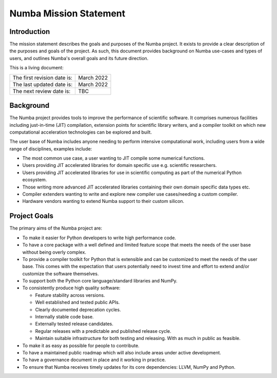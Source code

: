 Numba Mission Statement
=======================

Introduction
------------

The mission statement describes the goals and purposes of the Numba project. It
exists to provide a clear description of the purposes and goals of the project.
As such, this document provides background on Numba use-cases and types of
users, and outlines Numba's overall goals and its future direction.

This is a living document:

=========================== ============
The first revision date is: March 2022
The last updated date is:   March 2022
The next review date is:    TBC
=========================== ============

Background
----------

The Numba project provides tools to improve the performance of scientific
software. It comprises numerous facilities including just-in-time (JIT)
compilation, extension points for scientific library writers, and a compiler
toolkit on which new computational acceleration technologies can be explored
and built.

The user base of Numba includes anyone needing to perform intensive
computational work, including users from a wide range of
disciplines, examples include:

* The most common use case, a user wanting to JIT compile some
  numerical functions.
* Users providing JIT accelerated libraries for domain specific use
  e.g. scientific researchers.
* Users providing JIT accelerated libraries for use in scientific computing as
  part of the numerical Python ecosystem.
* Those writing more advanced JIT accelerated libraries containing their own
  domain specific data types etc.
* Compiler extenders wanting to write and explore new compiler use
  cases/needing a custom compiler.
* Hardware vendors wanting to extend Numba support to their custom silicon.

Project Goals
-------------

The primary aims of the Numba project are:

* To make it easier for Python developers to write high performance code.
* To have a core package with a well defined and limited feature scope that
  meets the needs of the user base without being overly complex.
* To provide a compiler toolkit for Python that is extensible and
  can be customized to meet the needs of the user base. This comes with the
  expectation that users potentially need to invest time and effort to extend
  and/or customize the software themselves.
* To support both the Python core language/standard libraries and NumPy.
* To consistently produce high quality software:

  * Feature stability across versions.
  * Well established and tested public APIs.
  * Clearly documented deprecation cycles.
  * Internally stable code base.
  * Externally tested release candidates.
  * Regular releases with a predictable and published release cycle.
  * Maintain suitable infrastructure for both testing and releasing. With as much
    in public as feasible.

* To make it as easy as possible for people to contribute.
* To have a maintained public roadmap which will also include areas under
  active development.
* To have a governance document in place and it working in practice.
* To ensure that Numba receives timely updates for its core dependencies:
  LLVM, NumPy and Python.

